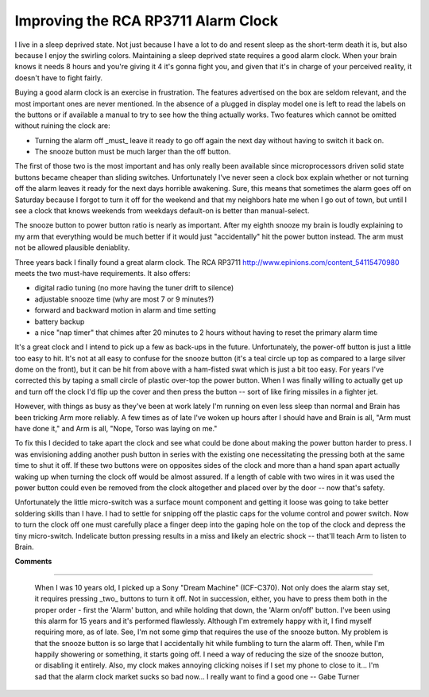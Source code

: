 
Improving the RCA RP3711 Alarm Clock
------------------------------------

I live in a sleep deprived state.  Not just because I have a lot to do and resent sleep as the short-term death it is, but also because I enjoy the swirling colors.  Maintaining a sleep deprived state requires a good alarm clock.  When your brain knows it needs 8 hours and you're giving it 4 it's gonna fight you, and given that it's in charge of your perceived reality, it doesn't have to fight fairly.

Buying a good alarm clock is an exercise in frustration.  The features advertised on the box are seldom relevant, and the most important ones are never mentioned.  In the absence of a plugged in display model one is left to read the labels on the buttons or if available a manual to try to see how the thing actually works.  Two features which cannot be omitted without ruining the clock are:

*  Turning the alarm off _must_ leave it ready to go off again the next day without having to switch it back on.

*  The snooze button must be much larger than the off button.

The first of those two is the most important and has only really been available since microprocessors driven solid state buttons became cheaper than sliding switches.  Unfortunately I've never seen a clock box explain whether or not turning off the alarm leaves it ready for the next days horrible awakening.  Sure, this means that sometimes the alarm goes off on Saturday because I forgot to turn it off for the weekend and that my neighbors hate me when I go out of town, but until I see a clock that knows weekends from weekdays default-on is better than manual-select.

The snooze button to power button ratio is nearly as important.  After my eighth snooze my brain is loudly explaining to my arm that everything would be much better if it would just "accidentally" hit the power button instead.  The arm must not be allowed plausible deniablity.

Three years back I finally found a great alarm clock.  The RCA RP3711 http://www.epinions.com/content_54115470980 meets the two must-have requirements.  It also offers:

*  digital radio tuning (no more having the tuner drift to silence)

*  adjustable snooze time (why are most 7 or 9 minutes?)

*  forward and backward motion in alarm and time setting

*  battery backup

*  a nice "nap timer" that chimes after 20 minutes to 2 hours without having to reset the primary alarm time

It's a great clock and I intend to pick up a few as back-ups in the future.  Unfortunately, the power-off button is just a little too easy to hit.  It's not at all easy to confuse for the snooze button (it's a teal circle up top as compared to a large silver dome on the front), but it can be hit from above with a ham-fisted swat which is just a bit too easy.  For years I've corrected this by taping a small circle of plastic over-top the power button.  When I was finally willing to actually get up and turn off the clock I'd flip up the cover and then press the button -- sort of like firing missiles in a fighter jet.

However, with things as busy as they've been at work lately I'm running on even less sleep than normal and Brain has been tricking Arm more reliably.  A few times as of late I've woken up hours after I should have and Brain is all, "Arm must have done it," and Arm is all, "Nope, Torso was laying on me."

To fix this I decided to take apart the clock and see what could be done about making the power button harder to press.  I was envisioning adding another push button in series with the existing one necessitating the pressing both at the same time to shut it off.  If these two buttons were on opposites sides of the clock and more than a hand span apart actually waking up when turning the clock off would be almost assured. If a length of cable with two wires in it was used the power button could even be removed from the clock altogether and placed over by the door -- now that's safety.

Unfortunately the little micro-switch was a surface mount component and getting it loose was going to take better soldering skills than I have. I had to settle for snipping off the plastic caps for the volume control and power switch.  Now to turn the clock off one must carefully place a finger deep into the gaping hole on the top of the clock and depress the tiny micro-switch.  Indelicate button pressing results in a miss and likely an electric shock -- that'll teach Arm to listen to Brain.










**Comments**


-------------------------

 When I was 10 years old, I picked up a Sony "Dream Machine" (ICF-C370). Not only does the alarm stay set, it requires pressing _two_ buttons to turn it off.  Not in succession, either, you have to press them both in the proper order - first the 'Alarm' button, and while holding that down, the 'Alarm on/off' button.  I've been using this alarm for 15 years and it's performed flawlessly.  Although I'm extremely happy with it, I find myself requiring more, as of late.  See, I'm not some gimp that requires the use of the snooze button.  My problem is that the snooze button is so large that I accidentally hit while fumbling to turn the alarm off.  Then, while I'm happily showering or something, it starts going off.  I need a way of reducing the size of the snooze button, or disabling it entirely.  Also, my clock makes annoying clicking noises if I set my phone to close to it... I'm sad that the alarm clock market sucks so bad now... I really want to find a good one -- Gabe Turner


.. date: 1074837600
